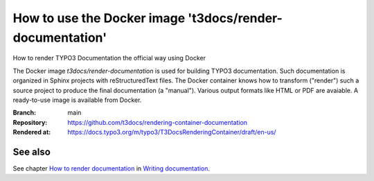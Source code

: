 =========================================================
How to use the Docker image 't3docs/render-documentation'
=========================================================

How to render TYPO3 Documentation the official way using Docker

The Docker image *t3docs/render-documentation* is used for building TYPO3
documentation. Such documentation is organized in Sphinx projects with
reStructuredText files. The Docker container knows how to transform ("render")
such a source project to produce the final documentation (a "manual"). Various
output formats like HTML or PDF are avaiable. A ready-to-use image is
available from Docker.

:Branch:          main
:Repository:      https://github.com/t3docs/rendering-container-documentation
:Rendered at:     https://docs.typo3.org/m/typo3/T3DocsRenderingContainer/draft/en-us/


See also
========

See chapter
`How to render documentation
<https://docs.typo3.org/m/typo3/docs-how-to-document/master/en-us/RenderingDocs/>`_
in `Writing documentation
<https://docs.typo3.org/m/typo3/docs-how-to-document/master/en-us/>`_.

